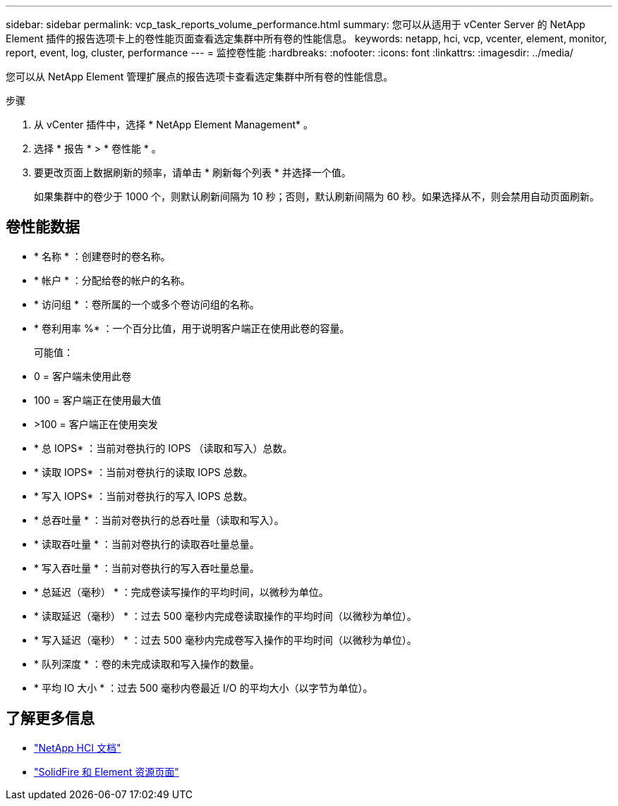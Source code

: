 ---
sidebar: sidebar 
permalink: vcp_task_reports_volume_performance.html 
summary: 您可以从适用于 vCenter Server 的 NetApp Element 插件的报告选项卡上的卷性能页面查看选定集群中所有卷的性能信息。 
keywords: netapp, hci, vcp, vcenter, element, monitor, report, event, log, cluster, performance 
---
= 监控卷性能
:hardbreaks:
:nofooter: 
:icons: font
:linkattrs: 
:imagesdir: ../media/


[role="lead"]
您可以从 NetApp Element 管理扩展点的报告选项卡查看选定集群中所有卷的性能信息。

.步骤
. 从 vCenter 插件中，选择 * NetApp Element Management* 。
. 选择 * 报告 * > * 卷性能 * 。
. 要更改页面上数据刷新的频率，请单击 * 刷新每个列表 * 并选择一个值。
+
如果集群中的卷少于 1000 个，则默认刷新间隔为 10 秒；否则，默认刷新间隔为 60 秒。如果选择从不，则会禁用自动页面刷新。





== 卷性能数据

* * 名称 * ：创建卷时的卷名称。
* * 帐户 * ：分配给卷的帐户的名称。
* * 访问组 * ：卷所属的一个或多个卷访问组的名称。
* * 卷利用率 %* ：一个百分比值，用于说明客户端正在使用此卷的容量。
+
可能值：

* 0 = 客户端未使用此卷
* 100 = 客户端正在使用最大值
* >100 = 客户端正在使用突发
* * 总 IOPS* ：当前对卷执行的 IOPS （读取和写入）总数。
* * 读取 IOPS* ：当前对卷执行的读取 IOPS 总数。
* * 写入 IOPS* ：当前对卷执行的写入 IOPS 总数。
* * 总吞吐量 * ：当前对卷执行的总吞吐量（读取和写入）。
* * 读取吞吐量 * ：当前对卷执行的读取吞吐量总量。
* * 写入吞吐量 * ：当前对卷执行的写入吞吐量总量。
* * 总延迟（毫秒） * ：完成卷读写操作的平均时间，以微秒为单位。
* * 读取延迟（毫秒） * ：过去 500 毫秒内完成卷读取操作的平均时间（以微秒为单位）。
* * 写入延迟（毫秒） * ：过去 500 毫秒内完成卷写入操作的平均时间（以微秒为单位）。
* * 队列深度 * ：卷的未完成读取和写入操作的数量。
* * 平均 IO 大小 * ：过去 500 毫秒内卷最近 I/O 的平均大小（以字节为单位）。


[discrete]
== 了解更多信息

* https://docs.netapp.com/us-en/hci/index.html["NetApp HCI 文档"^]
* https://www.netapp.com/data-storage/solidfire/documentation["SolidFire 和 Element 资源页面"^]

